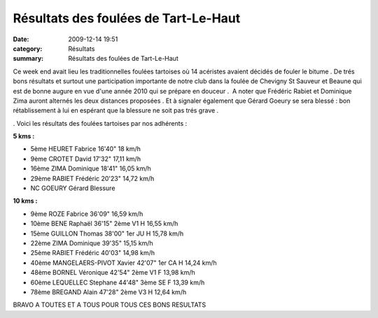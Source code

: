 Résultats des foulées de Tart-Le-Haut
=====================================

:date: 2009-12-14 19:51
:category: Résultats
:summary: Résultats des foulées de Tart-Le-Haut

Ce week end avait lieu les traditionnelles foulées tartoises où 14 acéristes avaient décidés de fouler le bitume . De trés bons résultats et surtout une participation importante de notre club dans la foulée de Chevigny St Sauveur et Beaune qui est de bonne augure en vue d'une année 2010 qui se prépare en douceur .  A noter que Frédéric Rabiet et Dominique Zima auront alternés les deux distances proposées . Et à signaler également que Gérard Goeury se sera blessé : bon rétablissement à lui en espérant que la blessure ne soit pas trés grave .

.  |fabrice-en-plein-effort.jpg| Voici les résultats des foulées tartoises par nos adhérents :

**5 kms :**




- 5ème 	HEURET Fabrice 	16'40" 	  	18 km/h
- 9ème 	CROTET David 	17'32" 	  	17,11 km/h
- 16ème 	ZIMA Dominique 	18'41" 	  	16,05 km/h
- 29ème 	RABIET Frédéric 	20'23" 	  	14,72 km/h
- NC 	GOEURY Gérard 	  	Blessure 	  




**10 kms :** 




- 9ème 	ROZE Fabrice 	36'09" 	  	16,59 km/h
- 10ème 	BENE Raphaël 	36'15" 	2ème V1 H 	16,55 km/h
- 15ème 	GUILLON Thomas 	38'00" 	1er JU H 	15,78 km/h
- 22ème 	ZIMA Dominique 	39'35" 	  	15,15 km/h
- 25ème 	RABIET Frédéric 	40'03" 	  	14,98 km/h
- 40ème 	MANGELAERS-PIVOT Xavier 	42'07" 	1er CA H 	14,24 km/h
- 48ème 	BORNEL Véronique 	42'54" 	2ème V1 F 	13,98 km/h
- 60ème 	LEQUELLEC Stephane 	44'48" 	3ème SE F 	13,39 km/h
- 78ème 	BREGAND Alain 	47'28" 	2ème V3 H 	12,64 km/h




BRAVO A TOUTES ET A TOUS POUR TOUS CES BONS RESULTATS

.. |fabrice-en-plein-effort.jpg| image:: http://assets.acr-dijon.org/old/httpimgover-blogcom300x201-ffffff0120862la-chevignoise-2009-fabrice-en-plein-effort.jpg
